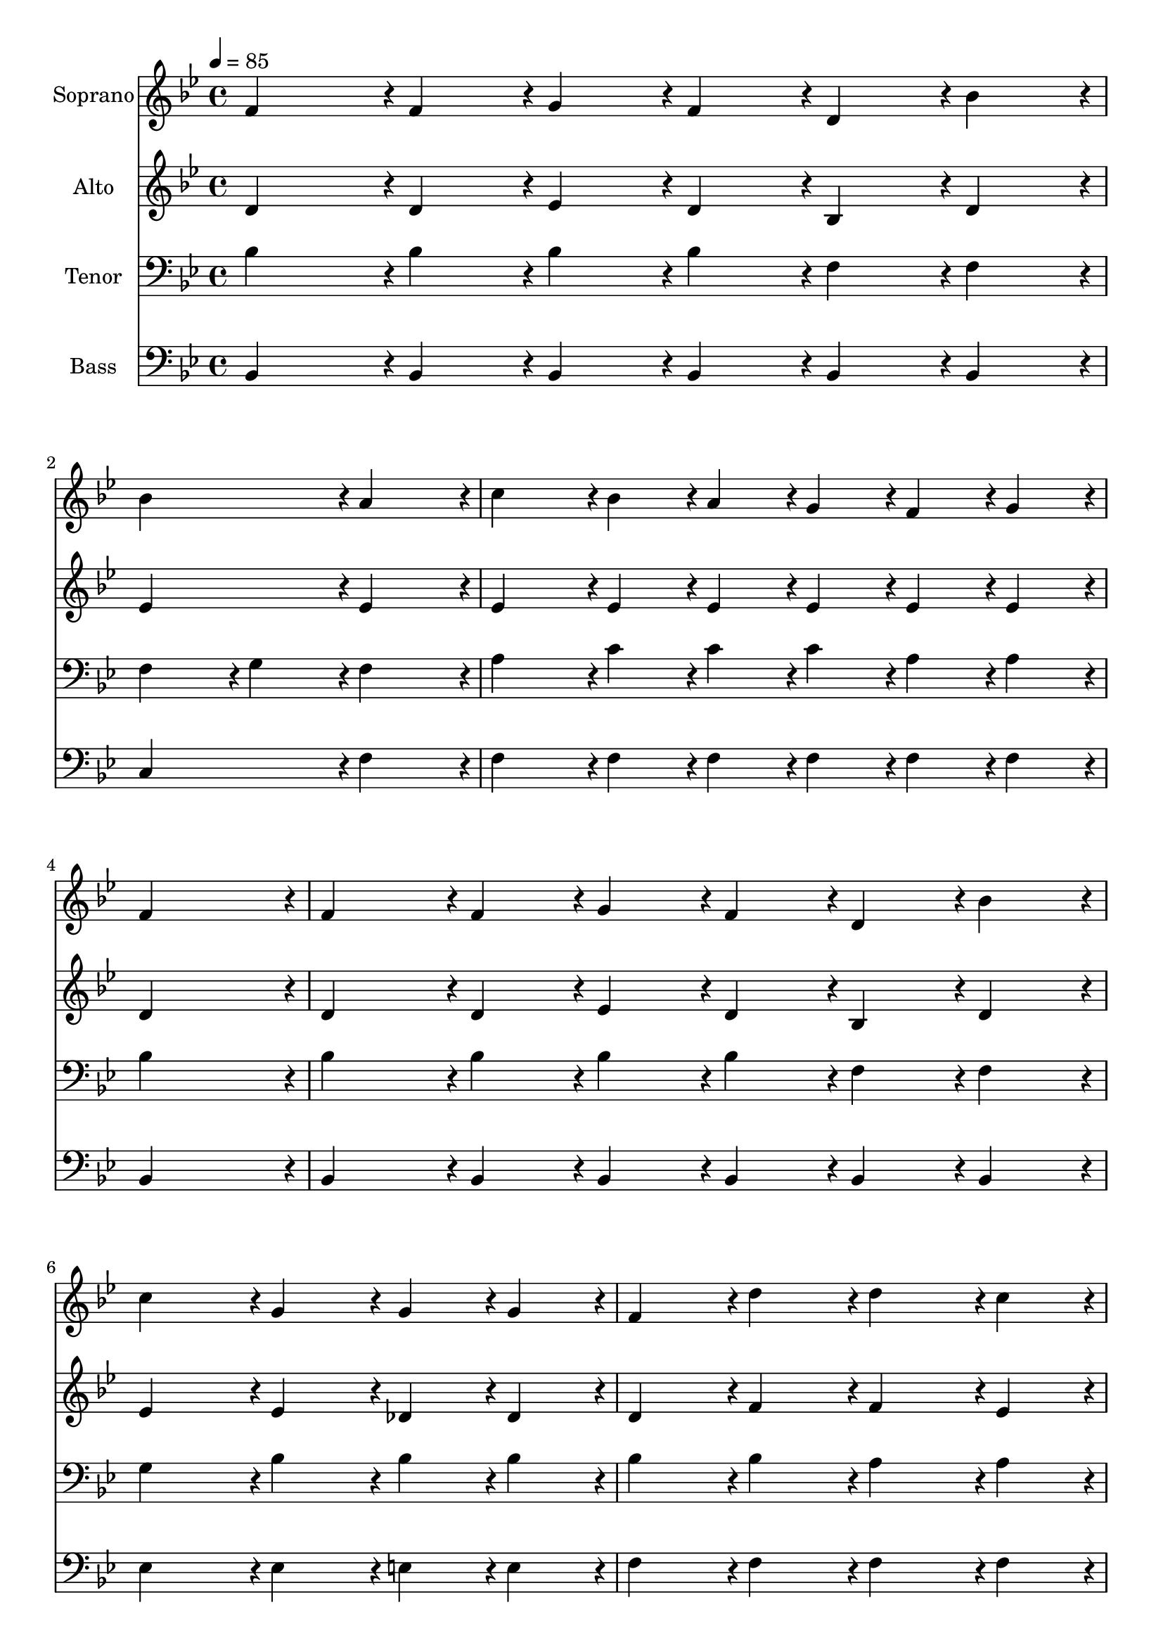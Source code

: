 % Lily was here -- automatically converted by c:/Program Files (x86)/LilyPond/usr/bin/midi2ly.py from output/midi/dh206fv.mid
\version "2.14.0"

\layout {
  \context {
    \Voice
    \remove "Note_heads_engraver"
    \consists "Completion_heads_engraver"
    \remove "Rest_engraver"
    \consists "Completion_rest_engraver"
  }
}

trackAchannelA = {


  \key bes \major
    
  \time 4/4 
  

  \key bes \major
  
  \tempo 4 = 85 
  
  % [MARKER] Conduct
  
}

trackA = <<
  \context Voice = voiceA \trackAchannelA
>>


trackBchannelA = {
  
  \set Staff.instrumentName = "Soprano"
  
}

trackBchannelB = \relative c {
  f'4*143/96 r4*1/96 f4*47/96 r4*1/96 g4*47/96 r4*1/96 f4*47/96 
  r4*1/96 d4*47/96 r4*1/96 bes'4*47/96 r4*1/96 
  | % 2
  bes4*191/96 r4*1/96 a4*191/96 r4*1/96 
  | % 3
  c4*143/96 r4*1/96 bes4*47/96 r4*1/96 a4*47/96 r4*1/96 g4*47/96 
  r4*1/96 f4*47/96 r4*1/96 g4*47/96 r4*1/96 
  | % 4
  f4*383/96 r4*1/96 
  | % 5
  f4*143/96 r4*1/96 f4*47/96 r4*1/96 g4*47/96 r4*1/96 f4*47/96 
  r4*1/96 d4*47/96 r4*1/96 bes'4*47/96 r4*1/96 
  | % 6
  c4*191/96 r4*1/96 g4*95/96 r4*1/96 g4*47/96 r4*1/96 g4*47/96 
  r4*1/96 
  | % 7
  f4*95/96 r4*1/96 d'4*95/96 r4*1/96 d4*143/96 r4*1/96 c4*47/96 
  r4*1/96 
  | % 8
  bes4*383/96 r4*1/96 
  | % 9
  c4*143/96 r4*1/96 c4*47/96 r4*1/96 d4*47/96 r4*1/96 c4*47/96 
  r4*1/96 bes4*47/96 r4*1/96 a4*47/96 r4*1/96 
  | % 10
  bes4*191/96 r4*1/96 d4*191/96 r4*1/96 
  | % 11
  c4*143/96 r4*1/96 d4*47/96 r4*1/96 c4*47/96 r4*1/96 bes4*47/96 
  r4*1/96 a4*47/96 r4*1/96 g4*47/96 r4*1/96 
  | % 12
  f4*383/96 r4*1/96 
  | % 13
  d'4*143/96 r4*1/96 d4*47/96 r4*1/96 ees4*47/96 r4*1/96 d4*47/96 
  r4*1/96 c4*47/96 r4*1/96 bes4*47/96 r4*1/96 
  | % 14
  c4*191/96 r4*1/96 ees4*95/96 r4*1/96 g,4*47/96 r4*1/96 g4*47/96 
  r4*1/96 
  | % 15
  f4*95/96 r4*1/96 d'4*95/96 r4*1/96 d4*143/96 r4*1/96 c4*47/96 
  r4*1/96 
  | % 16
  bes4*287/96 
}

trackB = <<
  \context Voice = voiceA \trackBchannelA
  \context Voice = voiceB \trackBchannelB
>>


trackCchannelA = {
  
  \set Staff.instrumentName = "Alto"
  
}

trackCchannelB = \relative c {
  d'4*143/96 r4*1/96 d4*47/96 r4*1/96 ees4*47/96 r4*1/96 d4*47/96 
  r4*1/96 bes4*47/96 r4*1/96 d4*47/96 r4*1/96 
  | % 2
  ees4*191/96 r4*1/96 ees4*191/96 r4*1/96 
  | % 3
  ees4*143/96 r4*1/96 ees4*47/96 r4*1/96 ees4*47/96 r4*1/96 ees4*47/96 
  r4*1/96 ees4*47/96 r4*1/96 ees4*47/96 r4*1/96 
  | % 4
  d4*383/96 r4*1/96 
  | % 5
  d4*143/96 r4*1/96 d4*47/96 r4*1/96 ees4*47/96 r4*1/96 d4*47/96 
  r4*1/96 bes4*47/96 r4*1/96 d4*47/96 r4*1/96 
  | % 6
  ees4*191/96 r4*1/96 ees4*95/96 r4*1/96 des4*47/96 r4*1/96 des4*47/96 
  r4*1/96 
  | % 7
  d4*95/96 r4*1/96 f4*95/96 r4*1/96 f4*143/96 r4*1/96 ees4*47/96 
  r4*1/96 
  | % 8
  d4*383/96 r4*1/96 
  | % 9
  ees4*143/96 r4*1/96 ees4*47/96 r4*1/96 f4*47/96 r4*1/96 ees4*47/96 
  r4*1/96 d4*47/96 r4*1/96 c4*47/96 r4*1/96 
  | % 10
  d4*191/96 r4*1/96 f4*191/96 r4*1/96 
  | % 11
  f4*143/96 r4*1/96 f4*47/96 r4*1/96 e4*47/96 r4*1/96 e4*47/96 
  r4*1/96 e4*47/96 r4*1/96 e4*47/96 r4*1/96 
  | % 12
  f4*95/96 r4*1/96 d4*95/96 r4*1/96 ees4*191/96 r4*1/96 
  | % 13
  f4*143/96 r4*1/96 f4*47/96 r4*1/96 g4*47/96 r4*1/96 f4*47/96 
  r4*1/96 ees4*47/96 r4*1/96 d4*47/96 r4*1/96 
  | % 14
  ees4*191/96 r4*1/96 g4*95/96 r4*1/96 des4*47/96 r4*1/96 des4*47/96 
  r4*1/96 
  | % 15
  d4*95/96 r4*1/96 f4*95/96 r4*1/96 f4*143/96 r4*1/96 ees4*47/96 
  r4*1/96 
  | % 16
  d4*287/96 
}

trackC = <<
  \context Voice = voiceA \trackCchannelA
  \context Voice = voiceB \trackCchannelB
>>


trackDchannelA = {
  
  \set Staff.instrumentName = "Tenor"
  
}

trackDchannelB = \relative c {
  bes'4*143/96 r4*1/96 bes4*47/96 r4*1/96 bes4*47/96 r4*1/96 bes4*47/96 
  r4*1/96 f4*47/96 r4*1/96 f4*47/96 r4*1/96 
  | % 2
  f4*95/96 r4*1/96 g4*95/96 r4*1/96 f4*191/96 r4*1/96 
  | % 3
  a4*143/96 r4*1/96 c4*47/96 r4*1/96 c4*47/96 r4*1/96 c4*47/96 
  r4*1/96 a4*47/96 r4*1/96 a4*47/96 r4*1/96 
  | % 4
  bes4*383/96 r4*1/96 
  | % 5
  bes4*143/96 r4*1/96 bes4*47/96 r4*1/96 bes4*47/96 r4*1/96 bes4*47/96 
  r4*1/96 f4*47/96 r4*1/96 f4*47/96 r4*1/96 
  | % 6
  g4*191/96 r4*1/96 bes4*95/96 r4*1/96 bes4*47/96 r4*1/96 bes4*47/96 
  r4*1/96 
  | % 7
  bes4*95/96 r4*1/96 bes4*95/96 r4*1/96 a4*143/96 r4*1/96 a4*47/96 
  r4*1/96 
  | % 8
  bes4*383/96 r4*1/96 
  | % 9
  a4*143/96 r4*1/96 a4*47/96 r4*1/96 bes4*47/96 r4*1/96 a4*47/96 
  r4*1/96 f4*47/96 r4*1/96 f4*47/96 r4*1/96 
  | % 10
  f4*191/96 r4*1/96 bes4*191/96 r4*1/96 
  | % 11
  a4*143/96 r4*1/96 bes4*47/96 r4*1/96 a4*47/96 r4*1/96 g4*47/96 
  r4*1/96 c4*47/96 r4*1/96 bes4*47/96 r4*1/96 
  | % 12
  a4*95/96 r4*1/96 bes4*95/96 r4*1/96 c4*191/96 r4*1/96 
  | % 13
  bes4*143/96 r4*1/96 bes4*47/96 r4*1/96 bes4*47/96 r4*1/96 bes4*47/96 
  r4*1/96 f4*47/96 r4*1/96 f4*47/96 r4*1/96 
  | % 14
  g4*191/96 r4*1/96 bes4*95/96 r4*1/96 bes4*47/96 r4*1/96 bes4*47/96 
  r4*1/96 
  | % 15
  bes4*95/96 r4*1/96 bes4*95/96 r4*1/96 a4*143/96 r4*1/96 a4*47/96 
  r4*1/96 
  | % 16
  bes4*287/96 
}

trackD = <<

  \clef bass
  
  \context Voice = voiceA \trackDchannelA
  \context Voice = voiceB \trackDchannelB
>>


trackEchannelA = {
  
  \set Staff.instrumentName = "Bass"
  
}

trackEchannelB = \relative c {
  bes4*143/96 r4*1/96 bes4*47/96 r4*1/96 bes4*47/96 r4*1/96 bes4*47/96 
  r4*1/96 bes4*47/96 r4*1/96 bes4*47/96 r4*1/96 
  | % 2
  c4*191/96 r4*1/96 f4*191/96 r4*1/96 
  | % 3
  f4*143/96 r4*1/96 f4*47/96 r4*1/96 f4*47/96 r4*1/96 f4*47/96 
  r4*1/96 f4*47/96 r4*1/96 f4*47/96 r4*1/96 
  | % 4
  bes,4*383/96 r4*1/96 
  | % 5
  bes4*143/96 r4*1/96 bes4*47/96 r4*1/96 bes4*47/96 r4*1/96 bes4*47/96 
  r4*1/96 bes4*47/96 r4*1/96 bes4*47/96 r4*1/96 
  | % 6
  ees4*191/96 r4*1/96 ees4*95/96 r4*1/96 e4*47/96 r4*1/96 e4*47/96 
  r4*1/96 
  | % 7
  f4*95/96 r4*1/96 f4*95/96 r4*1/96 f4*143/96 r4*1/96 f4*47/96 
  r4*1/96 
  | % 8
  bes,4*383/96 r4*1/96 
  | % 9
  f'4*143/96 r4*1/96 f4*47/96 r4*1/96 f4*47/96 r4*1/96 f4*47/96 
  r4*1/96 f4*47/96 r4*1/96 f4*47/96 r4*1/96 
  | % 10
  bes,4*191/96 r4*1/96 bes4*191/96 r4*1/96 
  | % 11
  c4*143/96 r4*1/96 c4*47/96 r4*1/96 c4*47/96 r4*1/96 c4*47/96 
  r4*1/96 c4*47/96 r4*1/96 c4*47/96 r4*1/96 
  | % 12
  f4*383/96 r4*1/96 
  | % 13
  bes,4*143/96 r4*1/96 bes4*47/96 r4*1/96 bes4*47/96 r4*1/96 bes4*47/96 
  r4*1/96 bes4*47/96 r4*1/96 bes4*47/96 r4*1/96 
  | % 14
  ees4*191/96 r4*1/96 ees4*95/96 r4*1/96 e4*47/96 r4*1/96 e4*47/96 
  r4*1/96 
  | % 15
  f4*95/96 r4*1/96 f4*95/96 r4*1/96 f4*143/96 r4*1/96 f4*47/96 
  r4*1/96 
  | % 16
  bes,4*287/96 
}

trackE = <<

  \clef bass
  
  \context Voice = voiceA \trackEchannelA
  \context Voice = voiceB \trackEchannelB
>>


trackF = <<
>>


trackGchannelA = {
  
  \set Staff.instrumentName = "Digital Hymn #206"
  
}

trackG = <<
  \context Voice = voiceA \trackGchannelA
>>


trackHchannelA = {
  
  \set Staff.instrumentName = "Face to Face"
  
}

trackH = <<
  \context Voice = voiceA \trackHchannelA
>>


\score {
  <<
    \context Staff=trackB \trackA
    \context Staff=trackB \trackB
    \context Staff=trackC \trackA
    \context Staff=trackC \trackC
    \context Staff=trackD \trackA
    \context Staff=trackD \trackD
    \context Staff=trackE \trackA
    \context Staff=trackE \trackE
  >>
  \layout {}
  \midi {}
}
